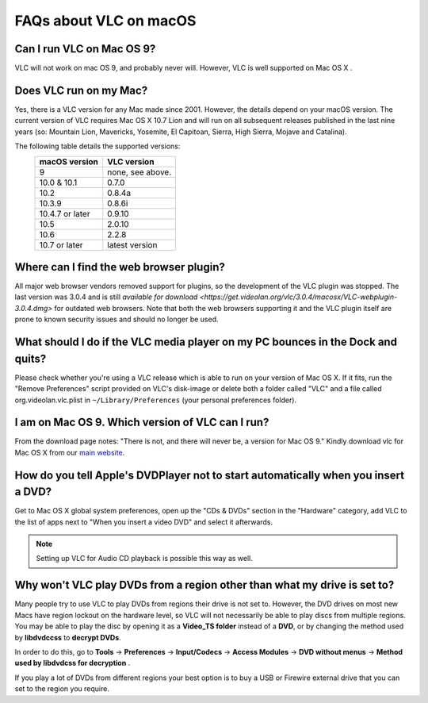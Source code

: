 .. _faq_macos:

***********************
FAQs about VLC on macOS
***********************

Can I run VLC on Mac OS 9?
++++++++++++++++++++++++++

VLC will not work on mac OS 9, and probably never will. However, VLC is well supported on Mac OS X .

Does VLC run on my Mac?
+++++++++++++++++++++++
Yes, there is a VLC version for any Mac made since 2001. However, the details depend on your macOS version. The current version of VLC requires Mac OS X 10.7 Lion and will run on all subsequent releases published in the last nine years (so: Mountain Lion, Mavericks, Yosemite, El Capitoan, Sierra, High Sierra, Mojave and Catalina).

The following table details the supported versions:
    +-----------------+-----------------+
    | macOS version   | VLC version     |
    +=================+=================+
    | 9               | none, see above.|
    +-----------------+-----------------+
    | 10.0 & 10.1     | 0.7.0           |
    +-----------------+-----------------+
    | 10.2            | 0.8.4a          |
    +-----------------+-----------------+
    | 10.3.9          | 0.8.6i          |
    +-----------------+-----------------+
    | 10.4.7 or later | 0.9.10          |
    +-----------------+-----------------+
    | 10.5            | 2.0.10          |
    +-----------------+-----------------+
    | 10.6            | 2.2.8           |
    +-----------------+-----------------+
    | 10.7 or later   | latest version  |
    +-----------------+-----------------+

Where can I find the web browser plugin?
++++++++++++++++++++++++++++++++++++++++
All major web browser vendors removed support for plugins, so the development of the VLC plugin was stopped. The last version was 3.0.4 and is still `available for download <https://get.videolan.org/vlc/3.0.4/macosx/VLC-webplugin-3.0.4.dmg>` for outdated web browsers. Note that both the web browsers supporting it and the VLC plugin itself are prone to known security issues and should no longer be used.

What should I do if the VLC media player on my PC bounces in the Dock and quits?
++++++++++++++++++++++++++++++++++++++++++++++++++++++++++++++++++++++++++++++++

Please check whether you're using a VLC release which is able to run on your version of Mac OS X. If it fits, run the "Remove Preferences" script provided on VLC's disk-image or delete both a folder called "VLC" and a file called org.videolan.vlc.plist in ``~/Library/Preferences`` (your personal preferences folder).

I am on Mac OS 9. Which version of VLC can I run?
+++++++++++++++++++++++++++++++++++++++++++++++++

From the download page notes: "There is not, and there will never be, a version for Mac OS 9." Kindly download vlc for Mac OS X from our `main website <http://www.videolan.org/vlc/download-macosx.html>`_.

How do you tell Apple's DVDPlayer not to start automatically when you insert a DVD?
+++++++++++++++++++++++++++++++++++++++++++++++++++++++++++++++++++++++++++++++++++

Get to Mac OS X global system preferences, open up the "CDs & DVDs" section in the "Hardware" category, add VLC to the list of apps next to "When you insert a video DVD" and select it afterwards.

.. note:: Setting up VLC for Audio CD playback is possible this way as well.

Why won't VLC play DVDs from a region other than what my drive is set to?
+++++++++++++++++++++++++++++++++++++++++++++++++++++++++++++++++++++++++

Many people try to use VLC to play DVDs from regions their drive is not set to. However, the DVD drives on most new Macs have region lockout on the hardware level, so VLC will not necessarily be able to play discs from multiple regions. You may be able to play the disc by opening it as a **Video_TS folder** instead of a **DVD**, or by changing the method used by **libdvdccss** to **decrypt DVDs**. 

In order to do this, go to **Tools** -> **Preferences** -> **Input/Codecs** -> **Access Modules** -> **DVD without menus** -> **Method used by libdvdcss for decryption** . 

If you play a lot of DVDs from different regions your best option is to buy a USB or Firewire external drive that you can set to the region you require.

.. seealso:: :ref:`Get Help <getting_support>` - Find an answer to any question that wasnt answered here.
